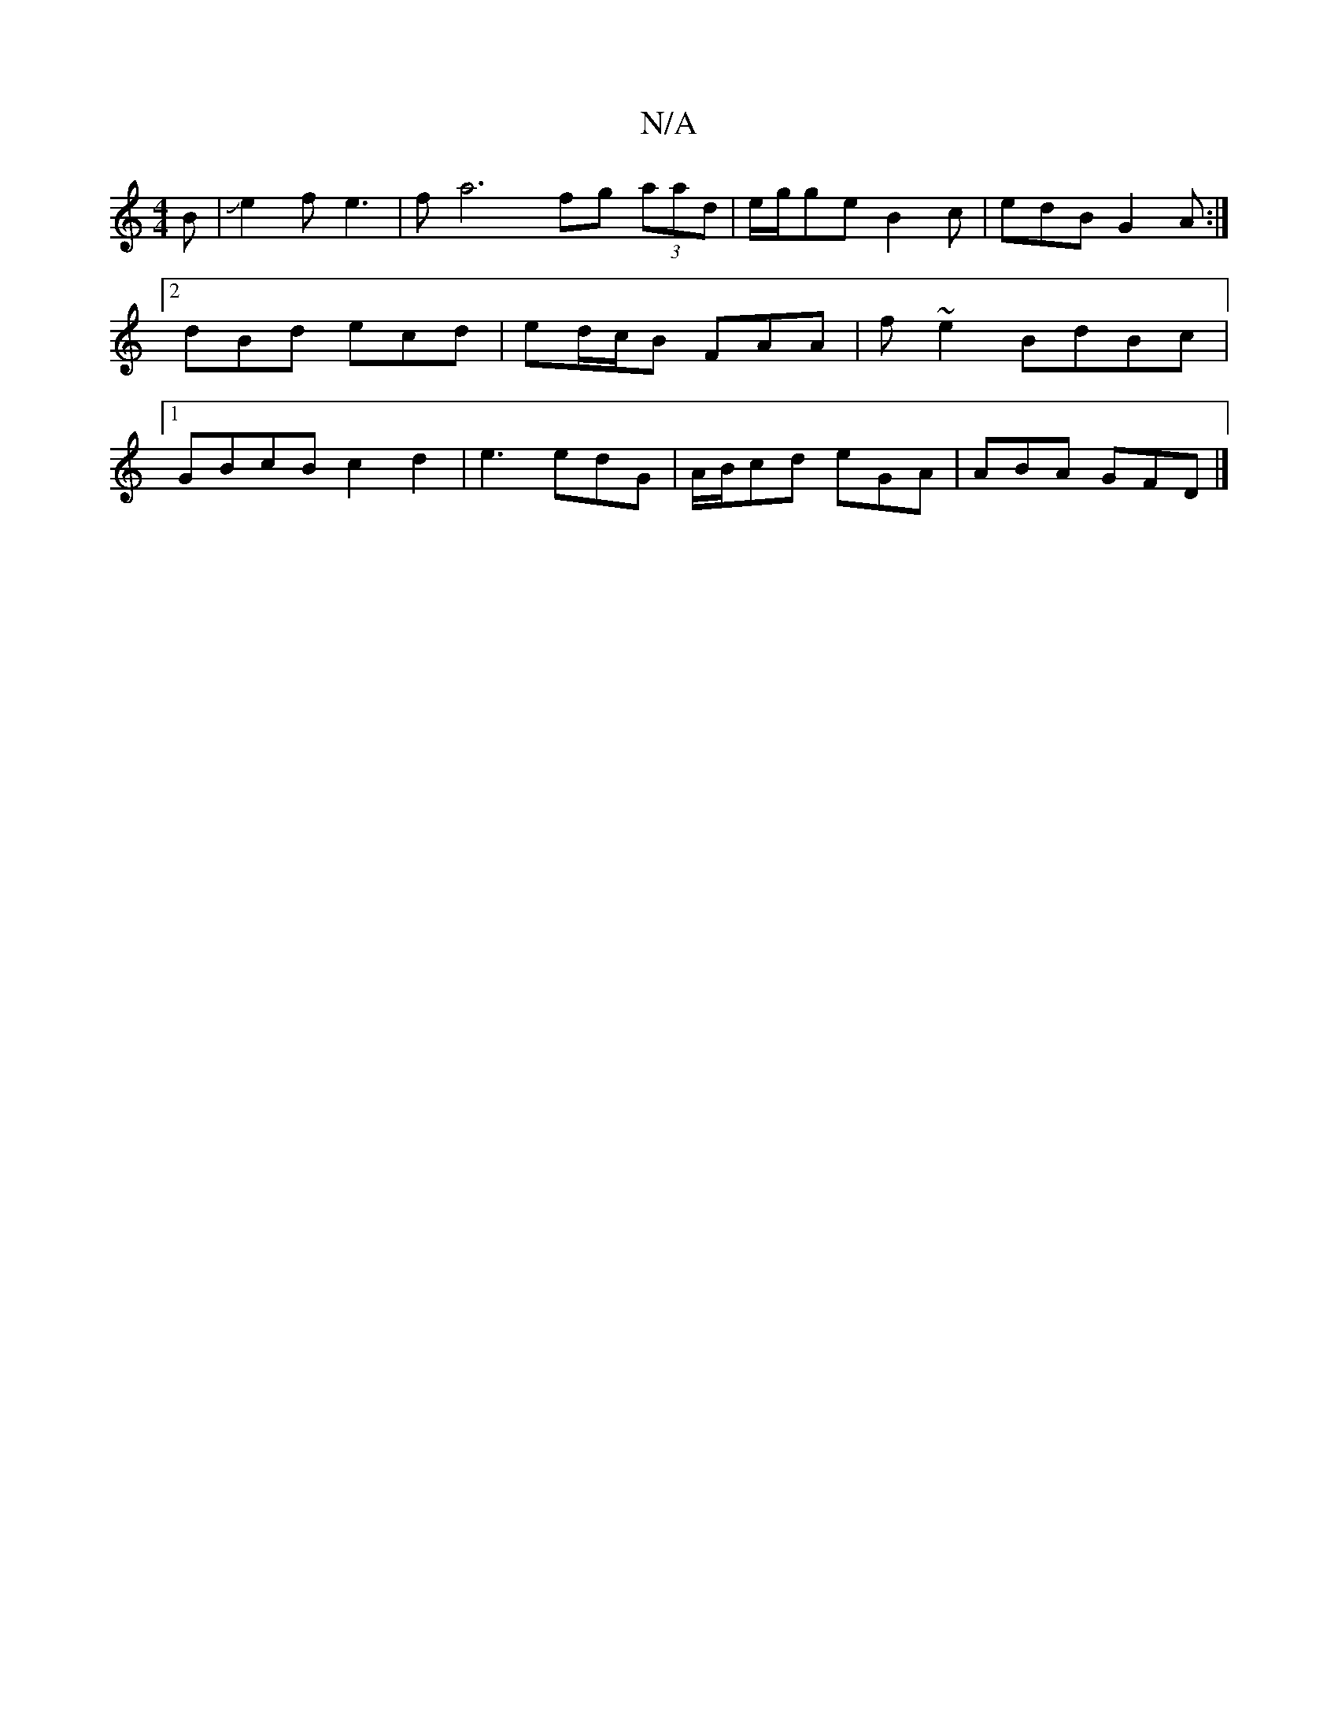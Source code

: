 X:1
T:N/A
M:4/4
R:N/A
K:Cmajor
B|Je2 f e3 | fa6- fg (3aad|e/g/ge B2 c|edB G2A:|2 dBd ecd | ed/c/B FAA | f ~e2 BdBc |1 GBcB c2d2|e3 edG|A/B/cd eGA | ABA GFD |]

|: ~G3 Dcc- | GcB GAd | eBg eBA | Bcd edd | A2A A2A e3:|aag ede :|
|:A2